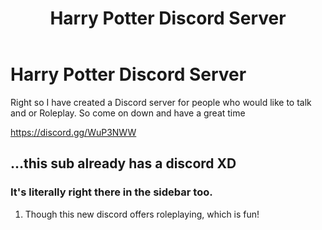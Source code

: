 #+TITLE: Harry Potter Discord Server

* Harry Potter Discord Server
:PROPERTIES:
:Author: RedditUserYano
:Score: 0
:DateUnix: 1565138529.0
:DateShort: 2019-Aug-07
:FlairText: Discussion
:END:
Right so I have created a Discord server for people who would like to talk and or Roleplay. So come on down and have a great time

[[https://discord.gg/WuP3NWW]]


** ...this sub already has a discord XD
:PROPERTIES:
:Author: EmeraldLight
:Score: 5
:DateUnix: 1565139662.0
:DateShort: 2019-Aug-07
:END:

*** It's literally right there in the sidebar too.
:PROPERTIES:
:Author: Chlis
:Score: 5
:DateUnix: 1565145550.0
:DateShort: 2019-Aug-07
:END:

**** Though this new discord offers roleplaying, which is fun!
:PROPERTIES:
:Author: EmeraldLight
:Score: 0
:DateUnix: 1565146793.0
:DateShort: 2019-Aug-07
:END:

